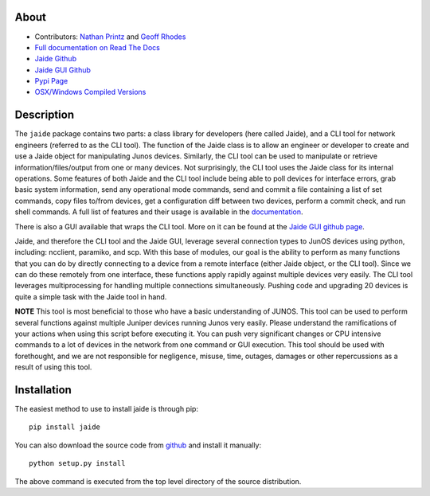 About
------

* Contributors: `Nathan Printz <https://github.com/nprintz>`_ and `Geoff Rhodes <https://github.com/geoffrhodes>`_  
* `Full documentation on Read The Docs <http://jaide.readthedocs.org/>`_
* `Jaide Github <https://github.com/NetworkAutomation/jaide>`_  
* `Jaide GUI Github <https://github.com/NetworkAutomation/jaidegui>`_  
* `Pypi Page <https://pypi.python.org/pypi/jaide>`_
* `OSX/Windows Compiled Versions <https://github.com/NetworkAutomation/jaidegui/releases/latest>`_  

Description
------------

The ``jaide`` package contains two parts: a class library for developers (here called Jaide), and a CLI tool for network engineers (referred to as the CLI tool). The function of the Jaide class is to allow an engineer or developer to create and use a Jaide object for manipulating Junos devices. Similarly, the CLI tool can be used to manipulate or retrieve information/files/output from one or many devices. Not surprisingly, the CLI tool uses the Jaide class for its internal operations. Some features of both Jaide and the CLI tool include being able to poll devices for interface errors, grab basic system information, send any operational mode commands, send and commit a file containing a list of set commands, copy files to/from devices, get a configuration diff between two devices, perform a commit check, and run shell commands. A full list of features and their usage is available in the `documentation <http://jaide.readthedocs.org/>`_.

There is also a GUI available that wraps the CLI tool. More on it can be found at the `Jaide GUI github page <https://github.com/NetworkAutomation/jaidegui>`_.

Jaide, and therefore the CLI tool and the Jaide GUI, leverage several connection types to JunOS devices using python, including: ncclient, paramiko, and scp. With this base of modules, our goal is the ability to perform as many functions that you can do by directly connecting to a device from a remote interface (either Jaide object, or the CLI tool). Since we can do these remotely from one interface, these functions apply rapidly against multiple devices very easily. The CLI tool leverages multiprocessing for handling multiple connections simultaneously. Pushing code and upgrading 20 devices is quite a simple task with the Jaide tool in hand. 

**NOTE** This tool is most beneficial to those who have a basic understanding of JUNOS. This tool can be used to perform several functions against multiple Juniper devices running Junos very easily.  Please understand the ramifications of your actions when using this script before executing it. You can push very significant changes or CPU intensive commands to a lot of devices in the network from one command or GUI execution. This tool should be used with forethought, and we are not responsible for negligence, misuse, time, outages, damages or other repercussions as a result of using this tool.  

Installation
-------------

The easiest method to use to install jaide is through pip::

	pip install jaide

You can also download the source code from `github <https://github.com/NetworkAutomation/jaide>`_ and install it manually::

	python setup.py install

The above command is executed from the top level directory of the source distribution.


